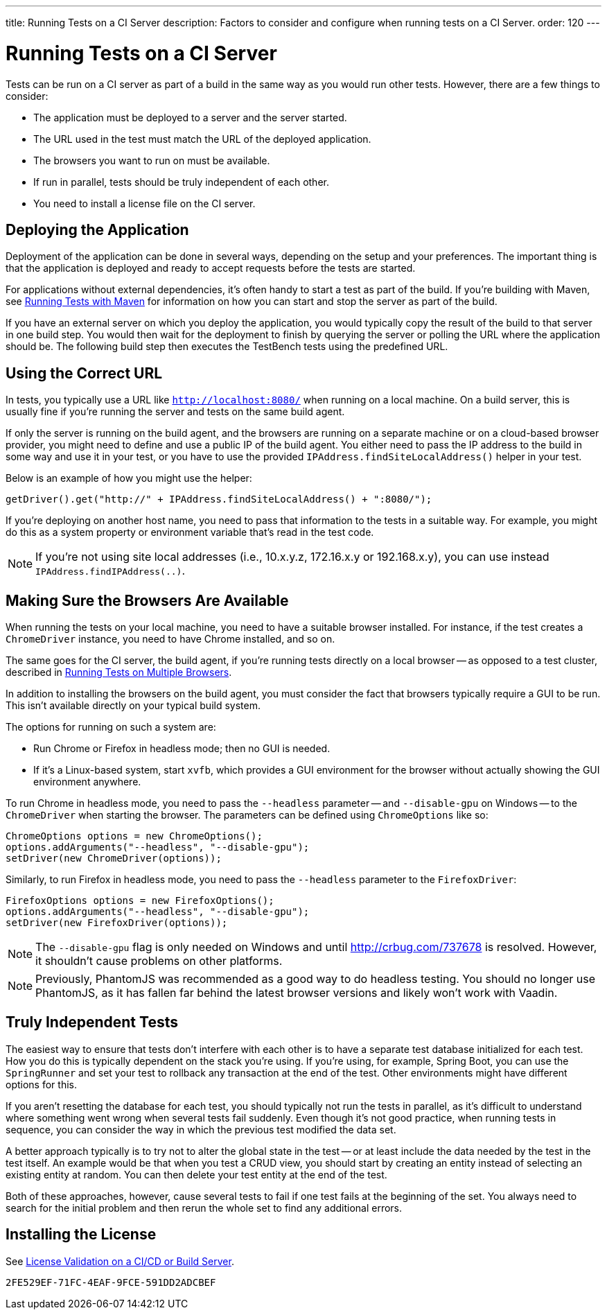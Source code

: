 ---
title: Running Tests on a CI Server
description: Factors to consider and configure when running tests on a CI Server.
order: 120
---


= Running Tests on a CI Server

Tests can be run on a CI server as part of a build in the same way as you would run other tests. However, there are a few things to consider:

- The application must be deployed to a server and the server started.
- The URL used in the test must match the URL of the deployed application.
- The browsers you want to run on must be available.
- If run in parallel, tests should be truly independent of each other.
- You need to install a license file on the CI server.


== Deploying the Application

Deployment of the application can be done in several ways, depending on the setup and your preferences. The important thing is that the application is deployed and ready to accept requests before the tests are started.

For applications without external dependencies, it's often handy to start a test as part of the build. If you're building with Maven, see <<maven#,Running Tests with Maven>> for information on how you can start and stop the server as part of the build.

If you have an external server on which you deploy the application, you would typically copy the result of the build to that server in one build step. You would then wait for the deployment to finish by querying the server or polling the URL where the application should be. The following build step then executes the TestBench tests using the predefined URL.


== Using the Correct URL

In tests, you typically use a URL like `http://localhost:8080/` when running on a local machine. On a build server, this is usually fine if you're running the server and tests on the same build agent.

If only the server is running on the build agent, and the browsers are running on a separate machine or on a cloud-based browser provider, you might need to define and use a public IP of the build agent. You either need to pass the IP address to the build in some way and use it in your test, or you have to use the provided [methodname]`IPAddress.findSiteLocalAddress()` helper in your test.

Below is an example of how you might use the helper:

[source,java]
----
getDriver().get("http://" + IPAddress.findSiteLocalAddress() + ":8080/");
----

If you're deploying on another host name, you need to pass that information to the tests in a suitable way. For example, you might do this as a system property or environment variable that's read in the test code.

[NOTE]
If you're not using site local addresses (i.e., 10.x.y.z, 172.16.x.y or 192.168.x.y), you can use instead [methodname]`IPAddress.findIPAddress(..)`.


== Making Sure the Browsers Are Available

When running the tests on your local machine, you need to have a suitable browser installed. For instance, if the test creates a `ChromeDriver` instance, you need to have Chrome installed, and so on.

The same goes for the CI server, the build agent, if you're running tests directly on a local browser -- as opposed to a test cluster, described in <<multiple-browsers#,Running Tests on Multiple Browsers>>.

In addition to installing the browsers on the build agent, you must consider the fact that browsers typically require a GUI to be run. This isn't available directly on your typical build system.

The options for running on such a system are:

- Run Chrome or Firefox in headless mode; then no GUI is needed.
- If it's a Linux-based system, start `xvfb`, which provides a GUI environment for the browser without actually showing the GUI environment anywhere.

To run Chrome in headless mode, you need to pass the `--headless` parameter -- and `--disable-gpu` on Windows -- to the `ChromeDriver` when starting the browser. The parameters can be defined using `ChromeOptions` like so:

[source,java]
----
ChromeOptions options = new ChromeOptions();
options.addArguments("--headless", "--disable-gpu");
setDriver(new ChromeDriver(options));
----

Similarly, to run Firefox in headless mode, you need to pass the `--headless` parameter to the `FirefoxDriver`:

[source,java]
----
FirefoxOptions options = new FirefoxOptions();
options.addArguments("--headless", "--disable-gpu");
setDriver(new FirefoxDriver(options));
----

[NOTE]
The `--disable-gpu` flag is only needed on Windows and until http://crbug.com/737678 is resolved. However, it shouldn't cause problems on other platforms.

[NOTE]
Previously, PhantomJS was recommended as a good way to do headless testing. You should no longer use PhantomJS, as it has fallen far behind the latest browser versions and likely won't work with Vaadin.


== Truly Independent Tests

The easiest way to ensure that tests don't interfere with each other is to have a separate test database initialized for each test. How you do this is typically dependent on the stack you're using. If you're using, for example, Spring Boot, you can use the `SpringRunner` and set your test to rollback any transaction at the end of the test. Other environments might have different options for this.

If you aren't resetting the database for each test, you should typically not run the tests in parallel, as it's difficult to understand where something went wrong when several tests fail suddenly. Even though it's not good practice, when running tests in sequence, you can consider the way in which the previous test modified the data set.

A better approach typically is to try not to alter the global state in the test -- or at least include the data needed by the test in the test itself. An example would be that when you test a CRUD view, you should start by creating an entity instead of selecting an existing entity at random. You can then delete your test entity at the end of the test.

Both of these approaches, however, cause several tests to fail if one test fails at the beginning of the set. You always need to search for the initial problem and then rerun the whole set to find any additional errors.


== Installing the License

See <<{articles}/configuration/licenses#license-validation-on-a-cicd-or-build-server,License Validation on a CI/CD or Build Server>>.

[discussion-id]`2FE529EF-71FC-4EAF-9FCE-591DD2ADCBEF`

++++
<style>
[class^=PageHeader-module--descriptionContainer] {display: none;}
</style>
++++